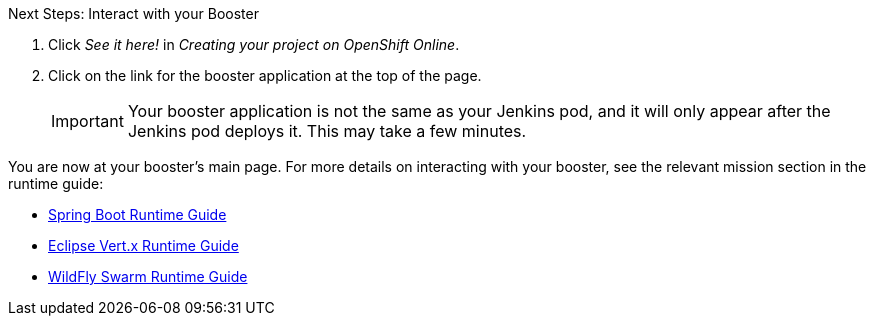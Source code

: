 :icons: font

.Next Steps: Interact with your Booster
. Click _See it here!_ in _Creating your project on OpenShift Online_.
. Click on the link for the booster application at the top of the page.
+
IMPORTANT: Your booster application is not the same as your Jenkins pod, and it will only appear after the Jenkins pod deploys it. This may take a few minutes.

You are now at your booster's main page. For more details on interacting with your booster, see the relevant mission section in the runtime guide:

* link:http://appdev.openshift.io/docs/spring-boot-runtime.html[Spring Boot Runtime Guide]
* link:http://appdev.openshift.io/docs/vertx-runtime.html[Eclipse Vert.x Runtime Guide]
* link:http://appdev.openshift.io/docs/wf-swarm-runtime.html[WildFly Swarm Runtime Guide]
